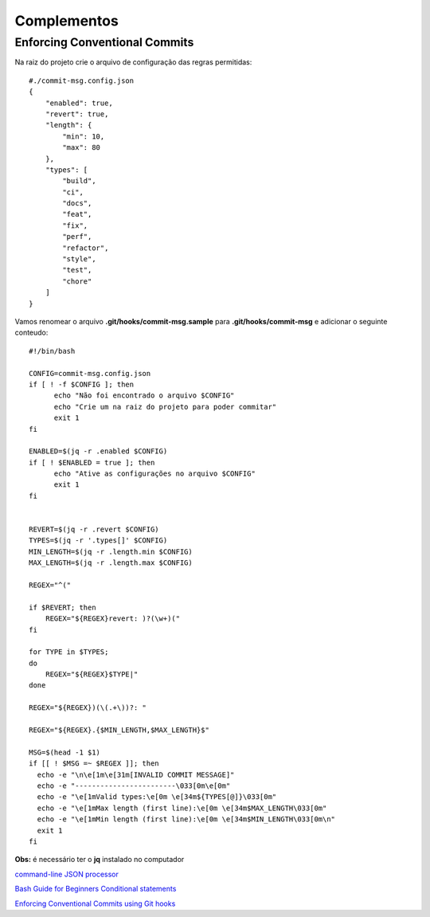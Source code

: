 ------------
Complementos
------------

Enforcing Conventional Commits
==============================

Na raiz do projeto crie o arquivo de configuração das regras permitidas::

  #./commit-msg.config.json
  {
      "enabled": true,
      "revert": true,
      "length": {
          "min": 10,
          "max": 80
      },
      "types": [
          "build",
          "ci",
          "docs",
          "feat",
          "fix",
          "perf",
          "refactor",
          "style",
          "test",
          "chore"
      ]
  }

Vamos renomear o arquivo **.git/hooks/commit-msg.sample** para **.git/hooks/commit-msg** e adicionar o seguinte conteudo::

  #!/bin/bash

  CONFIG=commit-msg.config.json
  if [ ! -f $CONFIG ]; then
  	echo "Não foi encontrado o arquivo $CONFIG"
  	echo "Crie um na raiz do projeto para poder commitar"
  	exit 1
  fi

  ENABLED=$(jq -r .enabled $CONFIG)
  if [ ! $ENABLED = true ]; then
  	echo "Ative as configurações no arquivo $CONFIG"
  	exit 1
  fi


  REVERT=$(jq -r .revert $CONFIG)
  TYPES=$(jq -r '.types[]' $CONFIG)
  MIN_LENGTH=$(jq -r .length.min $CONFIG)
  MAX_LENGTH=$(jq -r .length.max $CONFIG)

  REGEX="^("

  if $REVERT; then
      REGEX="${REGEX}revert: )?(\w+)("
  fi

  for TYPE in $TYPES;
  do
      REGEX="${REGEX}$TYPE|"
  done

  REGEX="${REGEX})(\(.+\))?: "

  REGEX="${REGEX}.{$MIN_LENGTH,$MAX_LENGTH}$"

  MSG=$(head -1 $1)
  if [[ ! $MSG =~ $REGEX ]]; then
    echo -e "\n\e[1m\e[31m[INVALID COMMIT MESSAGE]"
    echo -e "------------------------\033[0m\e[0m"
    echo -e "\e[1mValid types:\e[0m \e[34m${TYPES[@]}\033[0m"
    echo -e "\e[1mMax length (first line):\e[0m \e[34m$MAX_LENGTH\033[0m"
    echo -e "\e[1mMin length (first line):\e[0m \e[34m$MIN_LENGTH\033[0m\n"
    exit 1
  fi


**Obs:** é necessário ter o **jq** instalado no computador


`command-line JSON processor <https://stedolan.github.io/jq/>`_

`Bash Guide for Beginners Conditional statements <http://tldp.org/LDP/Bash-Beginners-Guide/html/sect_07_01.html>`_

`Enforcing Conventional Commits using Git hooks <https://dev.to/craicoverflow/enforcing-conventional-commits-using-git-hooks-1o5p>`_
